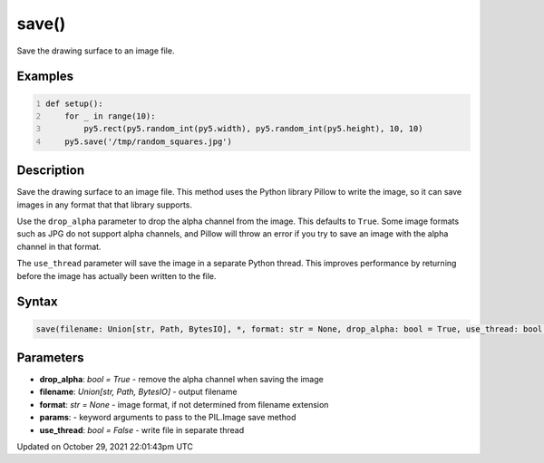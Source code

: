 save()
======

Save the drawing surface to an image file.

Examples
--------

.. raw:: html

    <div class="example-table">

.. raw:: html

    <div class="example-row"><div class="example-cell-image">

.. raw:: html

    </div><div class="example-cell-code">

.. code:: python
    :number-lines:

    def setup():
        for _ in range(10):
            py5.rect(py5.random_int(py5.width), py5.random_int(py5.height), 10, 10)
        py5.save('/tmp/random_squares.jpg')

.. raw:: html

    </div></div>

.. raw:: html

    </div>

Description
-----------

Save the drawing surface to an image file. This method uses the Python library Pillow to write the image, so it can save images in any format that that library supports.

Use the ``drop_alpha`` parameter to drop the alpha channel from the image. This defaults to ``True``. Some image formats such as JPG do not support alpha channels, and Pillow will throw an error if you try to save an image with the alpha channel in that format.

The ``use_thread`` parameter will save the image in a separate Python thread. This improves performance by returning before the image has actually been written to the file.

Syntax
------

.. code:: python

    save(filename: Union[str, Path, BytesIO], *, format: str = None, drop_alpha: bool = True, use_thread: bool = False, **params) -> None

Parameters
----------

* **drop_alpha**: `bool = True` - remove the alpha channel when saving the image
* **filename**: `Union[str, Path, BytesIO]` - output filename
* **format**: `str = None` - image format, if not determined from filename extension
* **params**: - keyword arguments to pass to the PIL.Image save method
* **use_thread**: `bool = False` - write file in separate thread


Updated on October 29, 2021 22:01:43pm UTC

